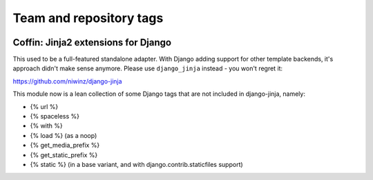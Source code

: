 ========================
Team and repository tags
========================

.. image:: http://governance.openstack.org/badges/deb-python-coffin.svg
    :target: http://governance.openstack.org/reference/tags/index.html

.. Change things from this point on

Coffin: Jinja2 extensions for Django
------------------------------------

This used to be a full-featured standalone adapter. With Django adding
support for other template backends, it's approach didn't make sense
anymore. Please use ``django_jinja`` instead - you won't regret it:

https://github.com/niwinz/django-jinja

This module now is a lean collection of some Django tags that are
not included in django-jinja, namely:

- {% url %}
- {% spaceless %}
- {% with %}
- {% load %} (as a noop)
- {% get_media_prefix %}
- {% get_static_prefix %}
- {% static %} (in a base variant, and with django.contrib.staticfiles support)